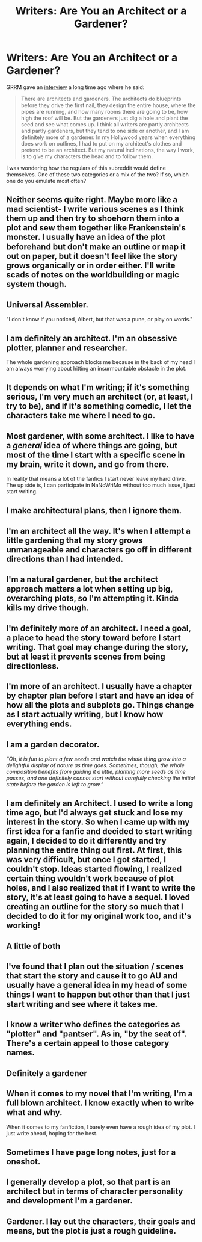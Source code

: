 #+TITLE: Writers: Are You an Architect or a Gardener?

* Writers: Are You an Architect or a Gardener?
:PROPERTIES:
:Author: MacsenWledig
:Score: 27
:DateUnix: 1460338584.0
:DateShort: 2016-Apr-11
:FlairText: Discussion
:END:
GRRM gave an [[http://www.smh.com.au/technology/blog/the-geek/a-conversation-with-game-of-thrones-author-george-rr-martin-20110731-1i6wj][interview]] a long time ago where he said:

#+begin_quote
  There are architects and gardeners. The architects do blueprints before they drive the first nail, they design the entire house, where the pipes are running, and how many rooms there are going to be, how high the roof will be. But the gardeners just dig a hole and plant the seed and see what comes up. I think all writers are partly architects and partly gardeners, but they tend to one side or another, and I am definitely more of a gardener. In my Hollywood years when everything does work on outlines, I had to put on my architect's clothes and pretend to be an architect. But my natural inclinations, the way I work, is to give my characters the head and to follow them.
#+end_quote

I was wondering how the regulars of this subreddit would define themselves. One of these two categories or a mix of the two? If so, which one do you emulate most often?


** Neither seems quite right. Maybe more like a mad scientist- I write various scenes as I think them up and then try to shoehorn them into a plot and sew them together like Frankenstein's monster. I usually have an idea of the plot beforehand but don't make an outline or map it out on paper, but it doesn't feel like the story grows organically or in order either. I'll write scads of notes on the worldbuilding or magic system though.
:PROPERTIES:
:Author: cavelioness
:Score: 14
:DateUnix: 1460376161.0
:DateShort: 2016-Apr-11
:END:


** Universal Assembler.

"I don't know if you noticed, Albert, but that was a pune, or play on words."
:PROPERTIES:
:Author: viol8er
:Score: 7
:DateUnix: 1460352240.0
:DateShort: 2016-Apr-11
:END:


** I am definitely an architect. I'm an obsessive plotter, planner and researcher.

The whole gardening approach blocks me because in the back of my head I am always worrying about hitting an insurmountable obstacle in the plot.
:PROPERTIES:
:Author: Judy-Lee
:Score: 6
:DateUnix: 1460354686.0
:DateShort: 2016-Apr-11
:END:


** It depends on what I'm writing; if it's something serious, I'm very much an architect (or, at least, I try to be), and if it's something comedic, I let the characters take me where I need to go.
:PROPERTIES:
:Author: Zeitgeist84
:Score: 5
:DateUnix: 1460356117.0
:DateShort: 2016-Apr-11
:END:


** Most gardener, with some architect. I like to have a /general/ idea of where things are going, but most of the time I start with a specific scene in my brain, write it down, and go from there.

In reality that means a lot of the fanfics I start never leave my hard drive. The up side is, I can participate in NaNoWriMo without too much issue, I just start writing.
:PROPERTIES:
:Author: Serenova
:Score: 6
:DateUnix: 1460381661.0
:DateShort: 2016-Apr-11
:END:


** I make architectural plans, then I ignore them.
:PROPERTIES:
:Author: FloreatCastellum
:Score: 9
:DateUnix: 1460354753.0
:DateShort: 2016-Apr-11
:END:


** I'm an architect all the way. It's when I attempt a little gardening that my story grows unmanageable and characters go off in different directions than I had intended.
:PROPERTIES:
:Author: EntwinedLove
:Score: 2
:DateUnix: 1460347838.0
:DateShort: 2016-Apr-11
:END:


** I'm a natural gardener, but the architect approach matters a lot when setting up big, overarching plots, so I'm attempting it. Kinda kills my drive though.
:PROPERTIES:
:Author: Pashow
:Score: 2
:DateUnix: 1460358011.0
:DateShort: 2016-Apr-11
:END:


** I'm definitely more of an architect. I need a goal, a place to head the story toward before I start writing. That goal may change during the story, but at least it prevents scenes from being directionless.
:PROPERTIES:
:Author: BigFatNo
:Score: 2
:DateUnix: 1460371285.0
:DateShort: 2016-Apr-11
:END:


** I'm more of an architect. I usually have a chapter by chapter plan before I start and have an idea of how all the plots and subplots go. Things change as I start actually writing, but I know how everything ends.
:PROPERTIES:
:Author: chatterchick
:Score: 2
:DateUnix: 1460381347.0
:DateShort: 2016-Apr-11
:END:


** I am a garden decorator.

/“Oh, it is fun to plant a few seeds and watch the whole thing grow into a delightful display of nature as time goes. Sometimes, though, the whole composition benefits from guiding it a little, planting more seeds as time passes, and one definitely cannot start without carefully checking the initial state before the garden is left to grow.”/
:PROPERTIES:
:Author: Kazeto
:Score: 2
:DateUnix: 1460383107.0
:DateShort: 2016-Apr-11
:END:


** I am definitely an Architect. I used to write a long time ago, but I'd always get stuck and lose my interest in the story. So when I came up with my first idea for a fanfic and decided to start writing again, I decided to do it differently and try planning the entire thing out first. At first, this was very difficult, but once I got started, I couldn't stop. Ideas started flowing, I realized certain thing wouldn't work because of plot holes, and I also realized that if I want to write the story, it's at least going to have a sequel. I loved creating an outline for the story so much that I decided to do it for my original work too, and it's working!
:PROPERTIES:
:Author: bubblegumpandabear
:Score: 2
:DateUnix: 1460386298.0
:DateShort: 2016-Apr-11
:END:


** A little of both
:PROPERTIES:
:Author: HaltCPM
:Score: 2
:DateUnix: 1460395248.0
:DateShort: 2016-Apr-11
:END:


** I've found that I plan out the situation / scenes that start the story and cause it to go AU and usually have a general idea in my head of some things I want to happen but other than that I just start writing and see where it takes me.
:PROPERTIES:
:Author: Emerald-Guardian
:Score: 2
:DateUnix: 1460396808.0
:DateShort: 2016-Apr-11
:END:


** I know a writer who defines the categories as "plotter" and "pantser". As in, "by the seat of". There's a certain appeal to those category names.
:PROPERTIES:
:Author: t1mepiece
:Score: 2
:DateUnix: 1460420076.0
:DateShort: 2016-Apr-12
:END:


** Definitely a gardener
:PROPERTIES:
:Score: 2
:DateUnix: 1460421315.0
:DateShort: 2016-Apr-12
:END:


** When it comes to my novel that I'm writing, I'm a full blown architect. I know exactly when to write what and why.

When it comes to my fanfiction, I barely even have a rough idea of my plot. I just write ahead, hoping for the best.
:PROPERTIES:
:Author: UndeadBBQ
:Score: 2
:DateUnix: 1460465347.0
:DateShort: 2016-Apr-12
:END:


** Sometimes I have page long notes, just for a oneshot.
:PROPERTIES:
:Author: Englishhedgehog13
:Score: 2
:DateUnix: 1460342967.0
:DateShort: 2016-Apr-11
:END:


** I generally develop a plot, so that part is an architect but in terms of character personality and development I'm a gardener.
:PROPERTIES:
:Author: kalinyx123
:Score: 1
:DateUnix: 1460339395.0
:DateShort: 2016-Apr-11
:END:


** Gardener. I lay out the characters, their goals and means, but the plot is just a rough guideline.
:PROPERTIES:
:Author: Starfox5
:Score: 1
:DateUnix: 1460364538.0
:DateShort: 2016-Apr-11
:END:
